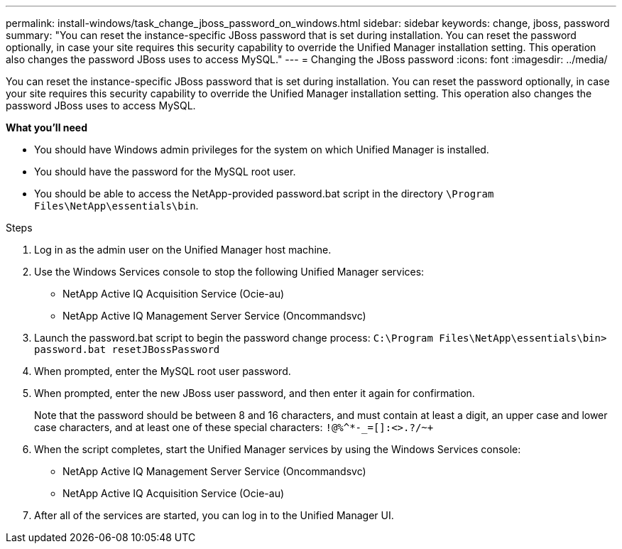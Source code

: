 ---
permalink: install-windows/task_change_jboss_password_on_windows.html
sidebar: sidebar
keywords: change, jboss, password
summary: "You can reset the instance-specific JBoss password that is set during installation. You can reset the password optionally, in case your site requires this security capability to override the Unified Manager installation setting. This operation also changes the password JBoss uses to access MySQL."
---
= Changing the JBoss password
:icons: font
:imagesdir: ../media/

[.lead]
You can reset the instance-specific JBoss password that is set during installation. You can reset the password optionally, in case your site requires this security capability to override the Unified Manager installation setting. This operation also changes the password JBoss uses to access MySQL.

*What you'll need*

* You should have Windows admin privileges for the system on which Unified Manager is installed.
* You should have the password for the MySQL root user.
* You should be able to access the NetApp-provided password.bat script in the directory `\Program Files\NetApp\essentials\bin`.

.Steps

. Log in as the admin user on the Unified Manager host machine.
. Use the Windows Services console to stop the following Unified Manager services:
 ** NetApp Active IQ Acquisition Service (Ocie-au)
 ** NetApp Active IQ Management Server Service (Oncommandsvc)
. Launch the password.bat script to begin the password change process: `C:\Program Files\NetApp\essentials\bin> password.bat resetJBossPassword`
. When prompted, enter the MySQL root user password.
. When prompted, enter the new JBoss user password, and then enter it again for confirmation.
+
Note that the password should be between 8 and 16 characters, and must contain at least a digit, an upper case and lower case characters, and at least one of these special characters: `+!@%^*-_+=[]:<>.?/~+`

. When the script completes, start the Unified Manager services by using the Windows Services console:
 ** NetApp Active IQ Management Server Service (Oncommandsvc)
 ** NetApp Active IQ Acquisition Service (Ocie-au)
. After all of the services are started, you can log in to the Unified Manager UI.
